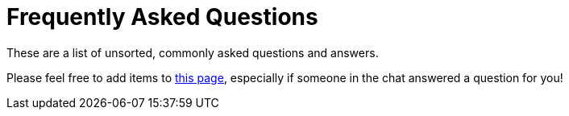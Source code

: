 = Frequently Asked Questions

These are a list of unsorted, commonly asked questions and answers.

Please feel free to add items to link:https://github.com/embassy-rs/trouble/edit/main/docs/pages/faq.adoc[this page], especially if someone in the chat answered a question for you!

